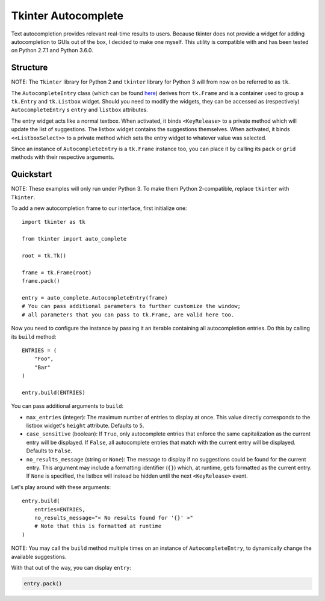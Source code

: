 Tkinter Autocomplete
====================

Text autocompletion provides relevant real-time results to users.
Because tkinter does not provide a widget for adding autocompletion to
GUIs out of the box, I decided to make one myself. This utility is
compatible with and has been tested on Python 2.7.1 and Python 3.6.0.

Structure
~~~~~~~~~

NOTE: The ``Tkinter`` library for Python 2 and ``tkinter`` library for Python 3 will from now on be referred to as ``tk``.
                                                                                                                          

The ``AutocompleteEntry`` class (which can be found
`here <https://github.com/RajvirSingh1313/Tkinter_Autocomplete_DropBox/blob/master/main.py>`__)
derives from ``tk.Frame`` and is a container used to group a
``tk.Entry`` and ``tk.Listbox`` widget. Should you need to modify the
widgets, they can be accessed as (respectively) ``AutocompleteEntry`` s
``entry`` and ``listbox`` attributes.

The entry widget acts like a normal textbox. When activated, it binds
``<KeyRelease>`` to a private method which will update the list of
suggestions. The listbox widget contains the suggestions themselves.
When activated, it binds ``<<ListboxSelect>>`` to a private method which
sets the entry widget to whatever value was selected.

Since an instance of ``AutocompleteEntry`` is a ``tk.Frame`` instance
too, you can place it by calling its ``pack`` or ``grid`` methods with
their respective arguments.

Quickstart
~~~~~~~~~~

NOTE: These examples will only run under Python 3. To make them Python 2-compatible, replace ``tkinter`` with ``Tkinter``.
                                                                                                                          

To add a new autocompletion frame to our interface, first initialize
one:

::

    import tkinter as tk

    from tkinter import auto_complete

    root = tk.Tk()

    frame = tk.Frame(root)
    frame.pack()

    entry = auto_complete.AutocompleteEntry(frame)
    # You can pass additional parameters to further customize the window;
    # all parameters that you can pass to tk.Frame, are valid here too.

Now you need to configure the instance by passing it an iterable
containing all autocompletion entries. Do this by calling its ``build``
method:

::

    ENTRIES = (
        "Foo",
        "Bar"
    )

    entry.build(ENTRIES)

You can pass additional arguments to ``build``:

-  ``max_entries`` (integer): The maximum number of entries to display
   at once. This value directly corresponds to the listbox widget's
   ``height`` attribute. Defaults to ``5``.

-  ``case_sensitive`` (boolean): If ``True``, only autocomplete entries
   that enforce the same capitalization as the current entry will be
   displayed. If ``False``, all autocomplete entries that match with the
   current entry will be displayed. Defaults to ``False``.

-  ``no_results_message`` (string or ``None``): The message to display
   if no suggestions could be found for the current entry. This argument
   may include a formatting identifier (``{}``) which, at runtime, gets
   formatted as the current entry. If ``None`` is specified, the listbox
   will instead be hidden until the next ``<KeyRelease>`` event.

Let's play around with these arguments:

::

    entry.build(
        entries=ENTRIES,
        no_results_message="< No results found for '{}' >"
        # Note that this is formatted at runtime
    )

NOTE: You may call the ``build`` method multiple times on an instance of ``AutocompleteEntry``, to dynamically change the available suggestions.
                                                                                                                                                

With that out of the way, you can display ``entry``:

.. code:: python

    entry.pack()
